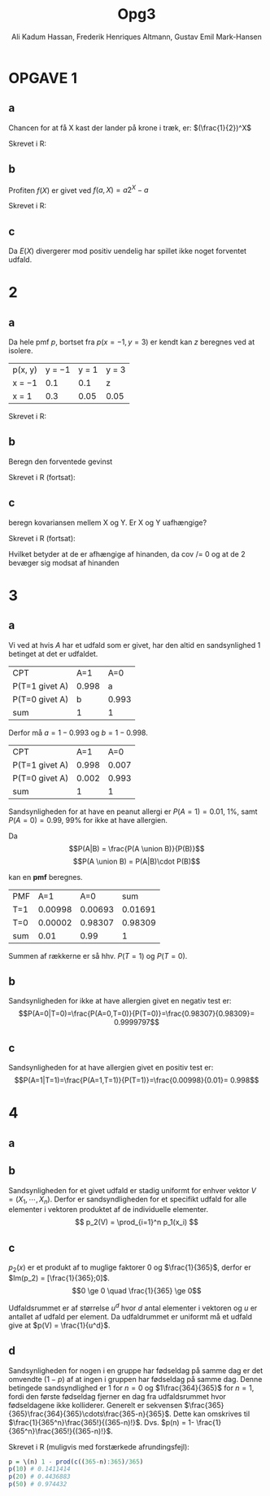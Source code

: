 #+TITLE: Opg3
#+PROPERTY: session *R*
#+PROPERTY: results output
#+AUTHOR: Ali Kadum Hassan, Frederik Henriques Altmann, Gustav Emil Mark-Hansen
#+OPTIONS: toc:nil

* OPGAVE 1

#+begin_comment
\begin{verbatim}
Hej
\end{verbatim}

#+begin_src R :exports results :results graphics :file img.png
hist(rnorm(100))
#+end_src

#+results:
file:img.png

Some text
$e = mc^2$
#+end_comment

** a
Chancen for at få X kast der lander på krone i træk, er:
$(\frac{1}{2})^X$

Skrevet i R:
\begin{verbatim}
pmf = \(throws) 0.5^throws
\end{verbatim}
** b
Profiten $f(X)$ er givet ved $f(a, X) = a2^X - a$

Skrevet i R:
\begin{verbatim}
profit = \(buyin, throws) buyin * 2^(throws) - buyin
\end{verbatim}
** c
\begin{align}
E(X) = \sum_{n=1}^\infty |f(b,n)|p(n) = \sum_{n=1}^\infty b \\
|f(x)|p(x) = b2^{x+1}0.5^x = b \\
\sum_{n=1}^\infty |f(b,n)|p(n) = \sum_{n=1}^\infty b = \infty
\end{align}

Da $E(X)$ divergerer mod positiv uendelig har spillet ikke noget forventet udfald.
* 2
** a
Da hele pmf $p$, bortset fra $p(x=-1,y=3)$ er kendt kan $z$ beregnes ved at isolere.

| p(x, y) | y = −1 | y = 1 | y = 3 |
| x = −1  |    0.1 |   0.1 | z     |
| x = 1   |    0.3 |  0.05 | 0.05  |

\begin{align}
\int p(x,y) &= 1 \\
1 &= 0.1 + 0.1 + 0.3 + 0.05 + 0.05 + z = 0.6 + z \\
z &= 1 - 0.6 = 0.4
\end{align}

Skrevet i R:
\begin{verbatim}
p <- matrix(c(0.1,0.1,z,0.3,0.05,0.05), 2, 3, TRUE)
z <- 1 - (0.1 + 0.1 + 0.3 + 0.05 + 0.05)
\end{verbatim}
** b
Beregn den forventede gevinst

\begin{align}
E[X+Y] &= E[X] + E[Y] \\
E[X] &= -1*0.6 + 1*0.4 = -0.2 \\
E[Y] &= -1*0.4 + 1*0.15 + 3*0.45 = 1.1 \\
E[X+Y] &= 1.1 - 0.2 = 0.9
\end{align}

Skrevet i R (fortsat):

\begin{verbatim}
x <- -sum(p[1,]) + sum(p[2,])
y <- -sum(p[,1]) + sum(p[,2]) + 3*sum(p[,3])
E <- x + y # Forventede gevinst
\end{verbatim}
** c
beregn kovariansen mellem X og Y. Er X og Y uafhængige?

Skrevet i R (fortsat):
\begin{verbatim}
xy <- c(z, 0.3+0.1, 0.15, 0.05)
-3*xy[1]+ (-1)*xy[2] +xy[3]+3*xy[4] #-> E(xy) = -1.3
-1.3-(mean(x)*mean(y)) #->              Cov(x,y)= -1.08
\end{verbatim}

Hvilket betyder at de er afhængige af hinanden, da cov /= 0 og at de 2 bevæger sig modsat af hinanden

* 3
** a
Vi ved at hvis $A$ har et udfald som er givet,
har den altid en sandsynlighed $1$ betinget at det er udfaldet.

| CPT            |   A=1 |   A=0 |
| P(T=1 givet A) | 0.998 |     a |
| P(T=0 givet A) |     b | 0.993 |
| sum            |     1 |     1 |

Derfor må $a = 1-0.993$ og $b=1-0.998$.

| CPT            |   A=1 |   A=0 |
| P(T=1 givet A) | 0.998 | 0.007 |
| P(T=0 givet A) | 0.002 | 0.993 |
| sum            |     1 |     1 |

Sandsynligheden for at have en peanut allergi er $P(A = 1) = 0.01$, 1%,
samt $P(A = 0) = 0.99$, 99% for ikke at have allergien.

Da
\[P(A|B) = \frac{P(A \union B)}{P(B)}\]
\[P(A \union B) = P(A|B)\cdot P(B)\]

kan en *pmf* beregnes.

#+begin_comment
#+begin_src R
CPT <- matriX(c(0.998,  0.002,  0.007,  0.993), ncol=2)
PMF <- matrix(c(CPT[,1] * 0.01, CPT[,2] * 0.99), ncol = 2)
sum(PMF[1,])
sum(PMF[2,])
sum(PMF)
#+end_src
#+end_comment

| PMF |     A=1 |     A=0 |     sum |
| T=1 | 0.00998 | 0.00693 | 0.01691 |
| T=0 | 0.00002 | 0.98307 | 0.98309 |
| sum |    0.01 |    0.99 |       1 |

Summen af rækkerne er så hhv. $P(T=1)$ og $P(T=0)$.
** b
Sandsynligheden for ikke at have allergien givet en negativ test er:
\[P(A=0|T=0)=\frac{P(A=0,T=0)}{P(T=0)}=\frac{0.98307}{0.98309}= 0.9999797\]
** c
Sandsynligheden for at have allergien givet en positiv test er:
\[P(A=1|T=1)=\frac{P(A=1,T=1)}{P(T=1)}=\frac{0.00998}{0.01}= 0.998\]

* 4
** a
\begin{equation}
p_1(x) =
\begin{cases}
\frac{1}{365} & \quad if \quad x \in \{1,\cdots,365\}\\
0 & \quad if \quad x \in \mathbb{R} \setminus \{1,\cdots,365\}
\end{cases}
\end{equation}
** b
Sandsynligheden for et givet udfald er stadig uniformt for enhver vektor $V = (X_1,\cdots,X_n)$.
Derfor er sandsyndligheden for et specifikt udfald for alle elementer i vektoren produktet af de individuelle elementer.
\[
p_2(V) = \prod_{i=1}^n p_1(x_i)
\]
** c
\begin{align}
\forall x, \quad p(x) &\ge 0 \\
\sum_x p(x) &= 1 \\
\end{align}

$p_2(x)$ er et produkt af to muglige faktorer $0$ og $\frac{1}{365}$,
derfor er $Im(p_2) = [\frac{1}{365};0]$.
\[0 \ge 0 \quad \frac{1}{365} \ge 0\]

Udfaldsrummet er af størrelse $u^d$ hvor $d$ antal elementer i vektoren og $u$ er antallet af udfald per element.
Da udfaldrummet er uniformt må et udfald give at $p(V) = \frac{1}{u^d}$.

\begin{align}
X_i \in \{1,\cdots,365\} \implies p_2(V) &= \prod_{i=1}^n \frac{1}{365} \\
&= \frac{1}{365^n} \\
&= \frac{1}{u^d}
\end{align}
** d
Sandsynligheden for nogen i en gruppe har fødseldag på samme dag er det omvendte ($1-p$) af at ingen i gruppen har fødseldag på samme dag.
Denne betingede sandsyndlighed er $1$ for $n=0$ og $1\frac{364}{365}$ for $n=1$,
fordi den første fødseldag fjerner en dag fra udfaldsrummet hvor fødseldagene ikke kolliderer.
Generelt er sekvensen $\frac{365}{365}\frac{364}{365}\cdots\frac{365-n}{365}$.
Dette kan omskrives til $\frac{1}{365^n}\frac{365!}{(365-n)!}$.
Dvs. $p(n) = 1- \frac{1}{365^n}\frac{365!}{(365-n)!}$.

Skrevet i R (muligvis med forstærkede afrundingsfejl):
#+begin_src R
p = \(n) 1 - prod(c((365-n):365)/365)
p(10) # 0.1411414
p(20) # 0.4436883
p(50) # 0.974432
#+end_src
